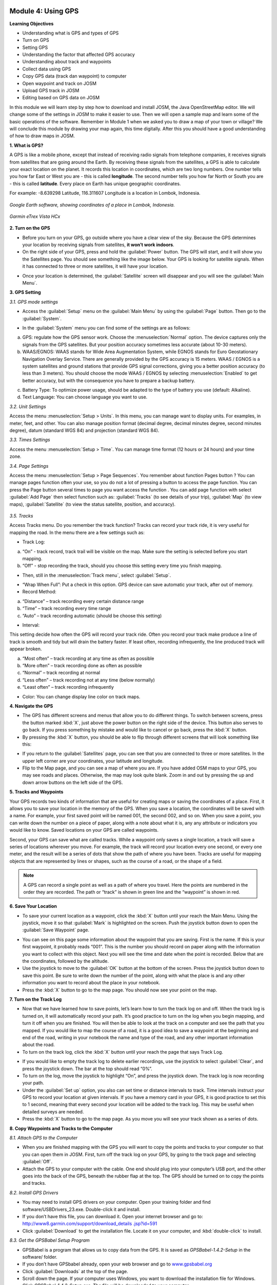 .. image:: /static/training/beginner/osm/image33.*


Module 4: Using GPS
===================

**Learning Objectives**

- Understanding what is GPS and types of GPS
- Turn on GPS
- Setting GPS
- Understanding the factor that affected GPS accuracy
- Understanding about track and waypoints
- Collect data using GPS
- Copy GPS data (track dan waypoint) to computer
- Open waypoint and track on JOSM
- Upload GPS track in JOSM
- Editing based on GPS data on JOSM

In this module we will learn step by step how to download and install JOSM,
the Java OpenStreetMap editor. We will change some of the settings in JOSM
to make it easier to use. Then we will open a sample map and learn some of
the basic operations of the software. Remember in Module 1 when we asked you
to draw a map of your town or village? We will conclude this module by
drawing your map again, this time digitally. After this you should have a
good understanding of how to draw maps in JOSM.

**1. What is GPS?**

A GPS is like a mobile phone, except that instead of receiving radio signals
from telephone companies, it receives signals from satellites that are going
around the Earth. By receiving these signals from the satellites,
a GPS is able to calculate your exact location on the planet.  It records
this location in coordinates, which are two long numbers.  One number tells
you how far East or West you are - this is called **longitude**.  The second
number tells you how far North or South you are - this is called **latitude**.
Every place on Earth has unique geographic coordinates.

For example: -8.639298 Latitude, 116.311607 Longitude is a location in
Lombok, Indonesia.

.. figure:: /static/training/beginner/osm/image34.*
   :align: center

   *Google Earth software, showing coordinates of a place in Lombok, Indonesia.*

.. figure:: /static/training/beginner/osm/image35.*
   :align: center

   *Garmin eTrex Vista HCx*


**2. Turn on the GPS**

- Before you turn on your GPS, go outside where you have a clear view of the
  sky.  Because the GPS determines your location by receiving signals from
  satellites, **it won’t work indoors**.
- On the right side of your GPS, press and hold the :guilabel:`Power` button.
  The GPS will start, and it will show you the Satellites page.  You should see
  something like the image below.  Your GPS is looking for satellite signals.
  When it has connected to three or more satellites, it will have your location.

.. image:: /static/training/beginner/osm/image36.*
   :align: center

- Once your location is determined, the :guilabel:`Satellite` screen will
  disappear and you will see the :guilabel:`Main Menu`.

.. image:: /static/training/beginner/osm/image37.*
   :align: center

**3. GPS Setting**

*3.1. GPS mode settings*

- Access the :guilabel:`Setup` menu on the :guilabel:`Main Menu` by using the
  :guilabel:`Page` button. Then go to the :guilabel:`System`.

.. image:: /static/training/beginner/osm/image38.*
   :align: center

.. image:: /static/training/beginner/osm/image39.*
   :align: center

- In the :guilabel:`System` menu you can find some of the settings are as
  follows:

a) GPS: regulate how the GPS sensor work. Choose the :menuselection:`Normal`
   option. The device captures only the signals from the GPS satellites. But
   your position accuracy sometimes less accurate (about 10-30 meters).

b) WAAS/EGNOS: WAAS stands for Wide Area Augmentation System,
   while EGNOS stands for Euro Geostationary Navigation Overlay Service.
   There are generally provided by the GPS accuracy is 15 meters. WAAS /
   EGNOS is a system satellites and ground stations that provide GPS signal
   corrections, giving you a better position accuracy (to less than 3
   meters). You should choose the mode WAAS / EGNOS by selecting
   :menuselection:`Enabled`
   to get better accuracy, but with the consequence you have to prepare a
   backup battery.

.. image:: /static/training/beginner/osm/image40.*
   :align: center

c) Battery Type: To optimize power usage, should be adapted to the type of
   battery you use (default: Alkaline).

d) Text Language: You can choose language you want to use.

.. image:: /static/training/beginner/osm/image41.*
   :align: center

*3.2. Unit Settings*

Access the menu :menuselection:`Setup > Units`. In this menu, you can manage
want to display units. For examples, in meter, feet, and other. You can also
manage position format (decimal degree, decimal minutes degree, second minutes
degree), datum (standard WGS 84) and projection (standard WGS 84).

.. image:: /static/training/beginner/osm/image42.*
   :align: center

.. image:: /static/training/beginner/osm/image43.*
   :align: center

*3.3. Times Settings*

Access the menu  :menuselection:`Setup > Time`. You can manage time format
(12 hours or 24 hours) and your time zone.

.. image:: /static/training/beginner/osm/image44.*
   :align: center

.. image:: /static/training/beginner/osm/image45.*
   :align: center

*3.4. Page Settings*

Access the menu :menuselection:`Setup > Page Sequences`. You remember about
function Pages button ? You can manage pages function often your use,
so you do not a lot of pressing a button to access the page function. You
can press the Page button several times to page you want access the function
. You can add page function with select :guilabel:`Add Page` then select
function such as: :guilabel:`Tracks` (to see details of your trip),
:guilabel:`Map` (to view maps), :guilabel:`Satellite` (to view the status
satellite, position, and accuracy).

 .. image:: /static/training/beginner/osm/image46.*
    :align: center

.. image:: /static/training/beginner/osm/image47.*
   :align: center

*3.5. Tracks*

Access Tracks menu. Do you remember the track function? Tracks can record
your track ride, it is very useful for mapping the road. In the menu there
are a few settings such as:

- Track Log:

a) “On” - track record, track trail will be visible on the map. Make sure
   the setting is selected before you start mapping.
b) “Off” - stop recording the track, should you choose this setting every
   time you finish mapping.

.. image:: /static/training/beginner/osm/image48.*
   :align: center

- Then, still in the :menuselection:`Track menu`, select :guilabel:`Setup`.

.. image:: /static/training/beginner/osm/image49.*
   :align: center

- “Wrap When Full”: Put a check in this option. GPS device can save
  automatic your track, after out of memory.
- Record Method:

a) “Distance” – track recording every certain distance range
b) “Time” – track recording every time range
c) “Auto” – track recording automatic (should be choose this setting)

- Interval:

This setting decide how often the GPS will record your track ride. Often you
record your track make produce a line of track is smooth and tidy but will
drain the battery faster. If least often, recording infrequently,
the line produced track will appear broken.

a) “Most often” – track recording at any time as often as possible
b) “More often” – track recording done as often as possible
c) “Normal” – track recording at normal
d) “Less often” – track recording not at any time (below normally)
e) “Least often” – track recording infrequently

- Color: You can change display line color on track maps.

.. image:: /static/training/beginner/osm/image50.*
   :align: center


**4. Navigate the GPS**

- The GPS has different screens and menus that allow you to do different
  things.  To switch between screens, press the button marked :kbd:`X`,
  just above the power button on the right side of the device.  This button
  also serves to go back.  If you press something by mistake and would like
  to cancel or go back, press the :kbd:`X` button.
- By pressing the :kbd:`X` button, you should be able to flip through different
  screens that will look something like this:

.. image:: /static/training/beginner/osm/image51.*
   :align: center

.. image:: /static/training/beginner/osm/image52.*
   :align: center

.. image:: /static/training/beginner/osm/image53.*
   :align: center

.. image:: /static/training/beginner/osm/image54.*
   :align: center


- If you return to the :guilabel:`Satellites` page, you can see that you are
  connected to three or more satellites.  In the upper left corner are your
  coordinates, your latitude and longitude.
- Flip to the Map page, and you can see a map of where you are.  If you have
  added OSM maps to your GPS, you may see roads and places.  Otherwise,
  the map may look quite blank. Zoom in and out by pressing the up and down
  arrow buttons on the left side of the GPS.

**5. Tracks and Waypoints**

Your GPS records two kinds of information that are useful for creating maps
or saving the coordinates of a place.  First, it allows you to save your
location in the memory of the GPS.  When you save a location,
the coordinates will be saved with a name.  For example,
your first saved point will be named 001, the second 002,
and so on.  When you save a point, you can write down the number on a piece
of paper, along with a note about what it is, any any attribute or
indicators you would like to know.  Saved locations on your GPS are called
waypoints.

Second, your GPS can save what are called tracks. While a waypoint only
saves a single location, a track will save a series of locations wherever
you move.  For example, the track will record your location every one
second, or every one meter, and the result will be a series of dots that
show the path of where you have been.  Tracks are useful for mapping objects
that are represented by lines or shapes, such as the course of a road,
or the shape of a field.

.. image:: /static/training/beginner/osm/image55.*
   :align: center

.. note:: A GPS can record a single point as well as a path of where you
          travel. Here the points are numbered in the order they are recorded.
          The path or “track” is shown in green line and the “waypoint” is
          shown in red.

**6. Save Your Location**

- To save your current location as a waypoint, click the :kbd:`X` button until
  your reach the Main Menu.  Using the joystick, move it so that :guilabel:`Mark`
  is highlighted on the screen.  Push the joystick button down to open the
  :guilabel:`Save Waypoint` page.

.. image:: /static/training/beginner/osm/image56.*
   :align: center

.. image:: /static/training/beginner/osm/image57.*
   :align: center

- You can see on this page some information about the waypoint that you are
  saving.  First is the name.  If this is your first waypoint,
  it probably reads “001”.  This is the number you should record on paper
  along with the information you want to collect with this object.  Next you
  will see the time and date when the point is recorded.  Below that are the
  coordinates, followed by the altitude.
- Use the joystick to move to the :guilabel:`OK` button at the bottom of the
  screen. Press the joystick button down to save this point.  Be sure to write
  down the number of the point, along with what the place is and any other
  information you want to record about the place in your notebook.
- Press the :kbd:`X` button to go to the map page.  You should now see your point
  on the map.

**7. Turn on the Track Log**

- Now that we have learned how to save points, let’s learn how to turn the
  track log on and off.  When the track log is turned on,
  it will automatically record your path.  It’s good practice to turn on the
  log when you begin mapping, and turn it off when you are finished.  You
  will then be able to look at the track on a computer and see the path that
  you mapped.  If you would like to map the course of a road,
  it is a good idea to save a waypoint at the beginning and end of the road,
  writing in your notebook the name and type of the road,
  and any other important information about the road.
- To turn on the track log, click the :kbd:`X` button until your reach the page
  that says Track Log.

.. image:: /static/training/beginner/osm/image58.*
   :align: center

- If you would like to empty the track log to delete earlier recordings,
  use the joystick to select :guilabel:`Clear`, and press the joystick down.
  The bar at the top should read “0%”.
- To turn on the log, move the joystick to highlight “On”,
  and press the joystick down.  The track log is now recording your path.
- Under the :guilabel:`Set up` option, you also can set time or distance
  intervals to track.  Time intervals instruct your GPS to record your location
  at given intervals.  If you have a memory card in your GPS, it is good
  practice to set this to 1 second, meaning that every second your location will
  be added to the track log.  This may be useful when detailed surveys are
  needed.
- Press the :kbd:`X` button to go to the map page.  As you move you will see
  your track shown as a series of dots.

**8. Copy Waypoints and Tracks to the Computer**

*8.1. Attach GPS to the Computer*

- When you are finished mapping with the GPS you will want to copy the
  points and tracks to your computer so that you can open them in JOSM.
  First, turn off the track log on your GPS, by going to the track page and
  selecting :guilabel:`Off`.
- Attach the GPS to your computer with the cable.  One end should plug into
  your computer’s USB port, and the other goes into the back of the GPS,
  beneath the rubber flap at the top.  The GPS should be turned on to copy
  the points and tracks.

*8.2. Install GPS Drivers*

- You may need to install GPS drivers on your computer.  Open your training
  folder and find software/USBDrivers_23.exe.  Double-click it and install.
- If you don’t have this file, you can download it.  Open your internet
  browser and go to: `http://www8.garmin.com/support/download_details
  .jsp?id=591 <http://www8.garmin.com/support/download_details.jsp?id=591>`_

- Click :guilabel:`Download` to get the installation file.  Locate it on your
  computer, and :kbd:`double-click` to install.

*8.3. Get the GPSBabel Setup Program*

- GPSBabel is a program that allows us to copy data from the GPS.  It is
  saved as *GPSBabel-1.4.2-Setup* in the software/ folder.
- If you don’t have GPSbabel already, open your web browser and go to
  `www.gpsbabel.org <http://www.gpsbabel.org>`_

- Click :guilabel:`Downloads` at the top of the page.
- Scroll down the page.  If your computer uses Windows,
  you want to download the installation file for Windows.  Click
  *GPSBabel-1.4.2-Setup.exe*.  The file will be downloaded to your computer.

*8.4. Install GPSBabel*

- Locate the GPSBabel setup file on your computer. :kbd:`Double-click` it to
  install.
- Click :guilabel:`Next`.
- Click :guilabel:`I accept` and :guilabel:`Next`.
- Continue clicking :guilabel:`Next` until the program installs.
- When the program has finished installing, click :guilabel:`Finish` to start
  GPSBabel.

*8.5. Copy Tracks and Waypoints*

- Click in the circle next to the word :guilabel:`Device` at the top of the
  window.

.. image:: /static/training/beginner/osm/image59.*
   :align: center

- In the dropdown menu labelled :guilabel:`Format`, select
  :guilabel:`Garmin serial/USB protocol`
- Go down to the middle of the window, under Output.  In the dropdown menu
  labelled :guilabel:`Format`, select :guilabel:`GPX XML`:

.. image:: /static/training/beginner/osm/image60.*
   :align: center

- Click :guilabel:`File Name` and type a name for your saved file.  It should be
  something that describes the data, such as the date and the location.  For
  example: *jakarta-07-07-2011*.
- Make sure your GPS is connected to the computer and turned on.
- Click :guilabel:`Apply` in the bottom right corner of the window.
- If all goes well you should see a bar move across the screen,
  indicating that the data is being retrieved from the GPS.  When it is
  finished, your points and track will be saved in the file that you selected.

*8.6. Open in JOSM*

- Now open JOSM.  On the top menu, click :menuselection:`File > Open...`
- Find and select the file that you created with GPSBabel.  Click
  :guilabel:`Open`.
- You should now see your points and tracks loaded into JOSM.

.. image:: /static/training/beginner/osm/image61.*
   :align: center

**9. Upload GPS data in JOSM**

Adding GPS tracks and waypoints to the OSM server is very useful for many
reasons / goals. (If you don’t want your GPX data is seen by others,
you don’t need to read this section. You just show your GPX Data on JOSM
locally on your computer). First of all, it should be understood that the
tracks GPS is the most helpful way to collecting data and georeference
(provides geographic/spatial references) objects in the OSM. Upload GPX
tracks to the server allows you to share more information. Other people who
don’t have access, who can’t reach the location or because of the
limitations of GPS, they can still obtain information of data without the
need to stay / settle on that location and do not need to rent a GPS.

The easiest way to upload GPS tracks is to download the plugin
:guilabel:`DirectUpload`:

- Open JOSM and Click :menuselection:`Edit > Preference > Plugin` box.
- Type directupload on the :guilabel:`Search` box, give the check mark, then
  click :guilabel:`OK`.

.. image:: /static/training/beginner/osm/image62.*
   :align: center

- Restart JOSM.
- Open your GPX file on JOSM.
- Click :menuselection:`Tools > Upload Traces`

.. image:: /static/training/beginner/osm/image63.*
   :align: center

- Describe your GPX file, write multiple tags, and visibility. On visibility
  option, you can chose “private”, “public”, “trackable”, or “identifiable”:

1. Private: tracks will not appear on the public track list. Trackpoints are
   accessible at different times through the GPS APIs public without time
   stamp.
2. Public: your tracks will be visible to the public (general) on your GPS
   tracks and GPS tracks on the public list. Other users can still download
   your tracks from the public track list and their time making a point
   contained in it. However, the data does not appear in the API reference on
   the page of your tracks.
3. Trackable: tracks will not appear on the track list public,
   but trackpoints will remain accessible via the public API and its GPS time
   taking its points. Other users can still download trackpoints but it will
   not be referenced with you.
4. Identifiable: Your tracks will be visible to the public (general) on your
   GPS tracks and public GPS tracks list. Other users can download your tracks
   and connect with your username. Making time points on the track can also
   be accessed through the public API GPS.

.. image:: /static/training/beginner/osm/image64.*
   :align: center

- Click :guilabel:`Upload Trace`. If requested to enter a username and password,
  you can enter the username and password of the account OpenStreetMap and
  check the :guilabel:`save user and password` then click
  :guilabel:`Authenticate`.

**10. Edit GPS Data using JOSM**

After you successfully open and upload the GPS data, you must enter the GPS
data as the field result into OSM server. The following way:

- Open a file gpx results of your field data back using JOSM.
- Click :menuselection:`File > Download from OSM`, You don’t have to re-draw
- the box to download because JOSM been reading your region according to the GPS
  layer automatically. Click :guilabel:`Download`.

.. image:: /static/training/beginner/osm/image65.*
   :align: center

- After downloading the data successfully and appears in JOSM layer,
  you can edit the OSM Data (Data Layer) is based on the GPS field data. To
  make it easier to add data, you can add Bing Satellite imagery. You can
  draw an uncharted street (a line) with the following results of the
  existing record GPS tracks.

.. image:: /static/training/beginner/osm/image66.*
   :align: center

- After you have finished editing OSM data, don’t forget to upload the data
  to the OSM, click :menuselection:`File > Upload Data`.
